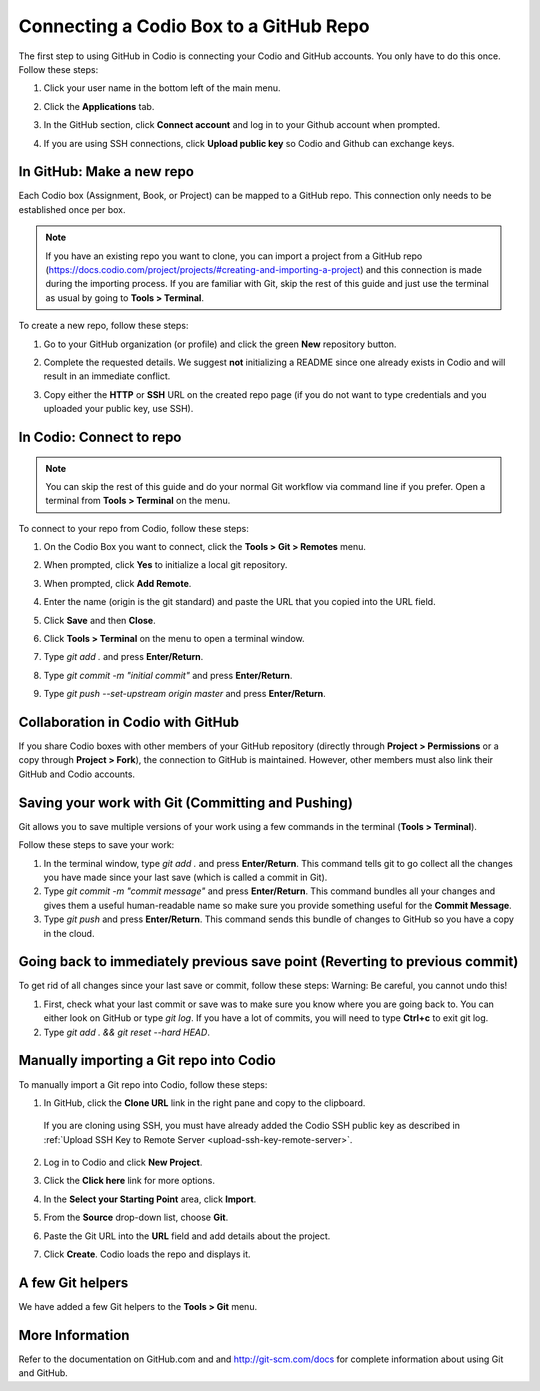 .. meta::
   :description: Connecting a Codio project/assignment to a GitHub repo.

.. _connect-codio-github:

Connecting a Codio Box to a GitHub Repo
=======================================
The first step to using GitHub in Codio is connecting your Codio and GitHub accounts. You only have to do this once. Follow these steps:

1. Click your user name in the bottom left of the main menu. 

2. Click the **Applications** tab.

   .. image:: /img/GitHub1.png
      :alt: 

3. In the GitHub section, click **Connect account** and log in to your Github account when prompted.

   .. image:: /img/Github2.png
      :alt: GitHub Connect Account

4. If you are using SSH connections, click **Upload public key** so Codio and Github can exchange keys. 

In GitHub: Make a new repo
--------------------------
Each Codio box (Assignment, Book, or Project) can be mapped to a GitHub repo. This connection only needs to be established once per box.

.. Note:: If you have an existing repo you want to clone, you can import a project from a GitHub repo (https://docs.codio.com/project/projects/#creating-and-importing-a-project) and this connection is made during the importing process. If you are familiar with Git, skip the rest of this guide and just use the terminal as usual by going to **Tools > Terminal**. 

To create a new repo, follow these steps:

1. Go to your GitHub organization (or profile) and click the green **New** repository button.

   .. image:: /img/NewRepo.png
      :alt: New Repo Button

2. Complete the requested details. We suggest **not** initializing a README since one already exists in Codio and will result in an immediate conflict.

   .. image:: /img/RepoConfig.png
      :alt: Create New Repo

3. Copy either the **HTTP** or **SSH** URL on the created repo page (if you do not want to type credentials and you uploaded your public key, use SSH).

   .. image:: /img/RepoURL.png
      :alt: Repo URL

In Codio: Connect to repo
-------------------------
.. Note:: You can skip the rest of this guide and do your normal Git workflow via command line if you prefer. Open a terminal from **Tools > Terminal** on the menu.

To connect to your repo from Codio, follow these steps:

1. On the Codio Box you want to connect, click the **Tools > Git > Remotes** menu.

   .. image:: /img/RemoteMenu.png
      :alt: Remotes Menu

2. When prompted, click **Yes** to initialize a local git repository.
 
   .. image:: /img/gitInit.png
      :alt: Initialize

3. When prompted, click **Add Remote**.

   .. image:: /img/RemoteConfig.png
      :alt: Add Remote

4. Enter the name (origin is the git standard) and paste the URL that you copied into the URL field.

5. Click **Save** and then **Close**.

   .. image:: /img/RemoteConfig2.png

6. Click **Tools > Terminal** on the menu to open a terminal window.
 
   .. image:: /img/terminal.png
      :alt: Terminal

7. Type `git add .` and press **Enter/Return**.
8. Type `git commit -m "initial commit"` and press **Enter/Return**.
9. Type `git push --set-upstream origin master` and press **Enter/Return**.

Collaboration in Codio with GitHub
----------------------------------
If you share Codio boxes with other members of your GitHub repository (directly through **Project > Permissions** or a copy through **Project > Fork**), the connection to GitHub is maintained. However, other members must also link their GitHub and Codio accounts.

Saving your work with Git (Committing and Pushing)
--------------------------------------------------
Git allows you to save multiple versions of your work using a few commands in the terminal (**Tools > Terminal**).

.. image:: /img/terminal.png

Follow these steps to save your work:

1. In the terminal window, type `git add .` and press **Enter/Return**. This command tells git to go collect all the changes you have made since your last save (which is called a commit in Git).

2. Type `git commit -m "commit message"` and press **Enter/Return**. This command bundles all your changes and gives them a useful human-readable name so make sure you provide something useful for the **Commit Message**.

3. Type `git push` and press **Enter/Return**. This command sends this bundle of changes to GitHub so you have a copy in the cloud.

Going back to immediately previous save point (Reverting to previous commit)
----------------------------------------------------------------------------
To get rid of all changes since your last save or commit, follow these steps: 
Warning: Be careful, you cannot undo this!

1. First, check what your last commit or save was to make sure you know where you are going back to. You can either look on GitHub or type `git log`. If you have a lot of commits, you will need to type **Ctrl+c** to exit git log.

2. Type `git add . && git reset --hard HEAD`.

Manually importing a Git repo into Codio
----------------------------------------
To manually import a Git repo into Codio, follow these steps:

1. In GitHub, click the **Clone URL** link in the right pane and copy to the clipboard.

   .. figure:: /img/github-clone-url.png
      :alt: create from GitHub

  If you are cloning using SSH, you must have already added the Codio SSH public key as described in :ref:`Upload SSH Key to Remote Server <upload-ssh-key-remote-server>`.

2. Log in to Codio and click **New Project**.

3. Click the **Click here** link for more options.

   .. image:: /img/github-create.png
      :alt: create from GitHub

4. In the **Select your Starting Point** area, click **Import**.

5. From the **Source** drop-down list, choose **Git**.

6. Paste the Git URL into the **URL** field and add details about the project.

7. Click **Create**. Codio loads the repo and displays it.

A few Git helpers
-----------------
We have added a few Git helpers to the **Tools > Git** menu.

.. image:: /img/git-overview.png
   :alt: Git Overview

More Information
----------------
Refer to the documentation on GitHub.com and and http://git-scm.com/docs for complete information about using Git and GitHub.